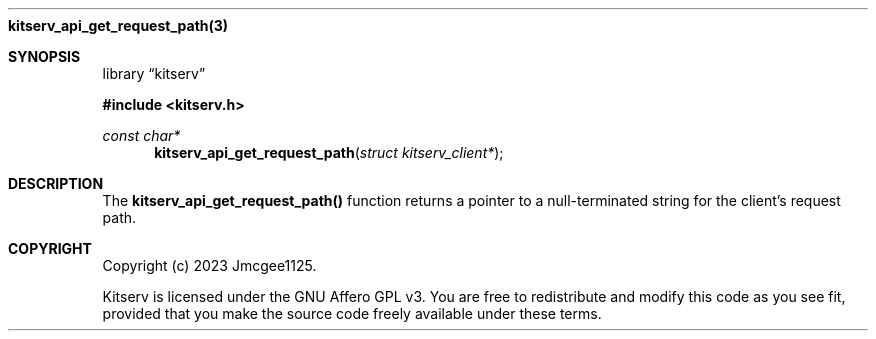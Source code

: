 .Dd December 11, 2023
.Dt kitserv_api_get_request_path 3
.Nm kitserv_api_get_request_path(3)
.Sh SYNOPSIS
.Pp
.Lb kitserv
.Pp
.In kitserv.h
.Pp
.Ft const char*
.Fn kitserv_api_get_request_path "struct kitserv_client*"
.Sh DESCRIPTION
The
.Sy kitserv_api_get_request_path()
function returns a pointer to a null-terminated string for the client's
request path.
.Sh COPYRIGHT
.Pp
Copyright (c) 2023 Jmcgee1125.
.Pp
Kitserv is licensed under the GNU Affero GPL v3. You are free to redistribute
and modify this code as you see fit, provided that you make the source code
freely available under these terms.
